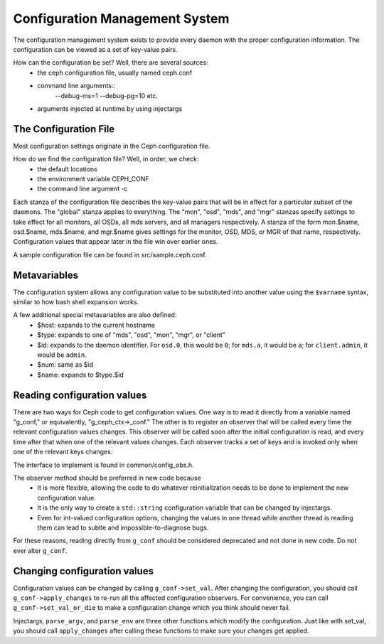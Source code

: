 =================================
 Configuration Management System
=================================

The configuration management system exists to provide every daemon with the
proper configuration information. The configuration can be viewed as a set of
key-value pairs.

How can the configuration be set? Well, there are several sources:
 - the ceph configuration file, usually named ceph.conf
 - command line arguments::
    --debug-ms=1
    --debug-pg=10
    etc.
 - arguments injected at runtime by using injectargs


The Configuration File
======================

Most configuration settings originate in the Ceph configuration file.

How do we find the configuration file? Well, in order, we check:
 - the default locations
 - the environment variable CEPH_CONF
 - the command line argument -c

Each stanza of the configuration file describes the key-value pairs that will be in
effect for a particular subset of the daemons. The "global" stanza applies to
everything. The "mon", "osd", "mds", and "mgr" stanzas specify settings to take effect
for all monitors, all OSDs, all mds servers, and all managers respectively.  A stanza of the
form mon.$name, osd.$name, mds.$name, and mgr.$name gives settings for the monitor, OSD,
MDS, or MGR of that name, respectively. Configuration values that appear later in the
file win over earlier ones.

A sample configuration file can be found in src/sample.ceph.conf.


Metavariables
=============

The configuration system allows any configuration value to be
substituted into another value using the ``$varname`` syntax, similar
to how bash shell expansion works.

A few additional special metavariables are also defined:
 - $host: expands to the current hostname
 - $type: expands to one of "mds", "osd", "mon", "mgr", or "client"
 - $id: expands to the daemon identifier. For ``osd.0``, this would be ``0``; for ``mds.a``, it would be ``a``; for ``client.admin``, it would be ``admin``.
 - $num: same as $id
 - $name: expands to $type.$id


Reading configuration values
====================================================

There are two ways for Ceph code to get configuration values. One way is to
read it directly from a variable named "g_conf," or equivalently,
"g_ceph_ctx->_conf." The other is to register an observer that will be called
every time the relevant configuration values changes.  This observer will be
called soon after the initial configuration is read, and every time after that
when one of the relevant values changes. Each observer tracks a set of keys
and is invoked only when one of the relevant keys changes.

The interface to implement is found in common/config_obs.h.

The observer method should be preferred in new code because
 - It is more flexible, allowing the code to do whatever reinitialization needs
   to be done to implement the new configuration value.
 - It is the only way to create a ``std::string`` configuration variable that can
   be changed by injectargs.
 - Even for int-valued configuration options, changing the values in one thread
   while another thread is reading them can lead to subtle and
   impossible-to-diagnose bugs.

For these reasons, reading directly from ``g_conf`` should be considered deprecated
and not done in new code.  Do not ever alter ``g_conf``.

Changing configuration values
====================================================

Configuration values can be changed by calling ``g_conf->set_val``. After changing
the configuration, you should call ``g_conf->apply_changes`` to re-run all the
affected configuration observers. For convenience, you can call
``g_conf->set_val_or_die`` to make a configuration change which you think should
never fail.

Injectargs, ``parse_argv``, and ``parse_env`` are three other functions which modify
the configuration. Just like with set_val, you should call ``apply_changes`` after
calling these functions to make sure your changes get applied.
